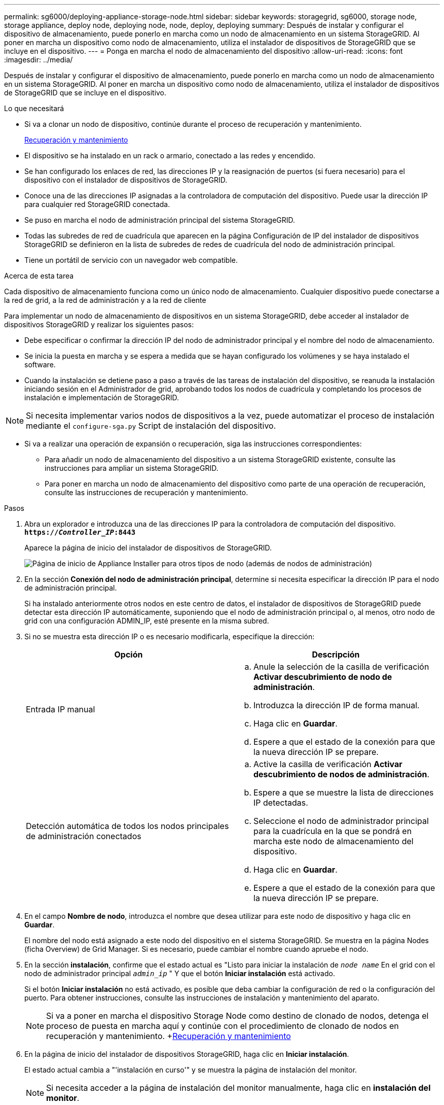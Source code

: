 ---
permalink: sg6000/deploying-appliance-storage-node.html 
sidebar: sidebar 
keywords: storagegrid, sg6000, storage node, storage appliance, deploy node, deploying node, node, deploy, deploying 
summary: Después de instalar y configurar el dispositivo de almacenamiento, puede ponerlo en marcha como un nodo de almacenamiento en un sistema StorageGRID. Al poner en marcha un dispositivo como nodo de almacenamiento, utiliza el instalador de dispositivos de StorageGRID que se incluye en el dispositivo. 
---
= Ponga en marcha el nodo de almacenamiento del dispositivo
:allow-uri-read: 
:icons: font
:imagesdir: ../media/


[role="lead"]
Después de instalar y configurar el dispositivo de almacenamiento, puede ponerlo en marcha como un nodo de almacenamiento en un sistema StorageGRID. Al poner en marcha un dispositivo como nodo de almacenamiento, utiliza el instalador de dispositivos de StorageGRID que se incluye en el dispositivo.

.Lo que necesitará
* Si va a clonar un nodo de dispositivo, continúe durante el proceso de recuperación y mantenimiento.
+
xref:../maintain/index.adoc[Recuperación y mantenimiento]

* El dispositivo se ha instalado en un rack o armario, conectado a las redes y encendido.
* Se han configurado los enlaces de red, las direcciones IP y la reasignación de puertos (si fuera necesario) para el dispositivo con el instalador de dispositivos de StorageGRID.
* Conoce una de las direcciones IP asignadas a la controladora de computación del dispositivo. Puede usar la dirección IP para cualquier red StorageGRID conectada.
* Se puso en marcha el nodo de administración principal del sistema StorageGRID.
* Todas las subredes de red de cuadrícula que aparecen en la página Configuración de IP del instalador de dispositivos StorageGRID se definieron en la lista de subredes de redes de cuadrícula del nodo de administración principal.
* Tiene un portátil de servicio con un navegador web compatible.


.Acerca de esta tarea
Cada dispositivo de almacenamiento funciona como un único nodo de almacenamiento. Cualquier dispositivo puede conectarse a la red de grid, a la red de administración y a la red de cliente

Para implementar un nodo de almacenamiento de dispositivos en un sistema StorageGRID, debe acceder al instalador de dispositivos StorageGRID y realizar los siguientes pasos:

* Debe especificar o confirmar la dirección IP del nodo de administrador principal y el nombre del nodo de almacenamiento.
* Se inicia la puesta en marcha y se espera a medida que se hayan configurado los volúmenes y se haya instalado el software.
* Cuando la instalación se detiene paso a paso a través de las tareas de instalación del dispositivo, se reanuda la instalación iniciando sesión en el Administrador de grid, aprobando todos los nodos de cuadrícula y completando los procesos de instalación e implementación de StorageGRID.



NOTE: Si necesita implementar varios nodos de dispositivos a la vez, puede automatizar el proceso de instalación mediante el `configure-sga.py` Script de instalación del dispositivo.

* Si va a realizar una operación de expansión o recuperación, siga las instrucciones correspondientes:
+
** Para añadir un nodo de almacenamiento del dispositivo a un sistema StorageGRID existente, consulte las instrucciones para ampliar un sistema StorageGRID.
** Para poner en marcha un nodo de almacenamiento del dispositivo como parte de una operación de recuperación, consulte las instrucciones de recuperación y mantenimiento.




.Pasos
. Abra un explorador e introduzca una de las direcciones IP para la controladora de computación del dispositivo. +
`*https://_Controller_IP_:8443*`
+
Aparece la página de inicio del instalador de dispositivos de StorageGRID.

+
image::../media/appliance_installer_home_start_installation_enabled.gif[Página de inicio de Appliance Installer para otros tipos de nodo (además de nodos de administración)]

. En la sección *Conexión del nodo de administración principal*, determine si necesita especificar la dirección IP para el nodo de administración principal.
+
Si ha instalado anteriormente otros nodos en este centro de datos, el instalador de dispositivos de StorageGRID puede detectar esta dirección IP automáticamente, suponiendo que el nodo de administración principal o, al menos, otro nodo de grid con una configuración ADMIN_IP, esté presente en la misma subred.

. Si no se muestra esta dirección IP o es necesario modificarla, especifique la dirección:
+
|===
| Opción | Descripción 


 a| 
Entrada IP manual
 a| 
.. Anule la selección de la casilla de verificación *Activar descubrimiento de nodo de administración*.
.. Introduzca la dirección IP de forma manual.
.. Haga clic en *Guardar*.
.. Espere a que el estado de la conexión para que la nueva dirección IP se prepare.




 a| 
Detección automática de todos los nodos principales de administración conectados
 a| 
.. Active la casilla de verificación *Activar descubrimiento de nodos de administración*.
.. Espere a que se muestre la lista de direcciones IP detectadas.
.. Seleccione el nodo de administrador principal para la cuadrícula en la que se pondrá en marcha este nodo de almacenamiento del dispositivo.
.. Haga clic en *Guardar*.
.. Espere a que el estado de la conexión para que la nueva dirección IP se prepare.


|===
. En el campo *Nombre de nodo*, introduzca el nombre que desea utilizar para este nodo de dispositivo y haga clic en *Guardar*.
+
El nombre del nodo está asignado a este nodo del dispositivo en el sistema StorageGRID. Se muestra en la página Nodes (ficha Overview) de Grid Manager. Si es necesario, puede cambiar el nombre cuando apruebe el nodo.

. En la sección *instalación*, confirme que el estado actual es "Listo para iniciar la instalación de `_node name_` En el grid con el nodo de administrador principal `_admin_ip_` " Y que el botón *Iniciar instalación* está activado.
+
Si el botón *Iniciar instalación* no está activado, es posible que deba cambiar la configuración de red o la configuración del puerto. Para obtener instrucciones, consulte las instrucciones de instalación y mantenimiento del aparato.

+

NOTE: Si va a poner en marcha el dispositivo Storage Node como destino de clonado de nodos, detenga el proceso de puesta en marcha aquí y continúe con el procedimiento de clonado de nodos en recuperación y mantenimiento. +xref:../maintain/index.adoc[Recuperación y mantenimiento]

. En la página de inicio del instalador de dispositivos StorageGRID, haga clic en *Iniciar instalación*.
+
El estado actual cambia a "'instalación en curso'" y se muestra la página de instalación del monitor.

+

NOTE: Si necesita acceder a la página de instalación del monitor manualmente, haga clic en *instalación del monitor*.

. Si el grid incluye varios nodos de almacenamiento de dispositivos, repita estos pasos para cada dispositivo.
+

NOTE: Si necesita implementar varios nodos de almacenamiento para dispositivos a la vez, puede automatizar el proceso de instalación mediante el `configure-sga.py` Script de instalación del dispositivo.



.Información relacionada
xref:../expand/index.adoc[Amplíe su grid]

xref:../maintain/index.adoc[Recuperación y mantenimiento]
